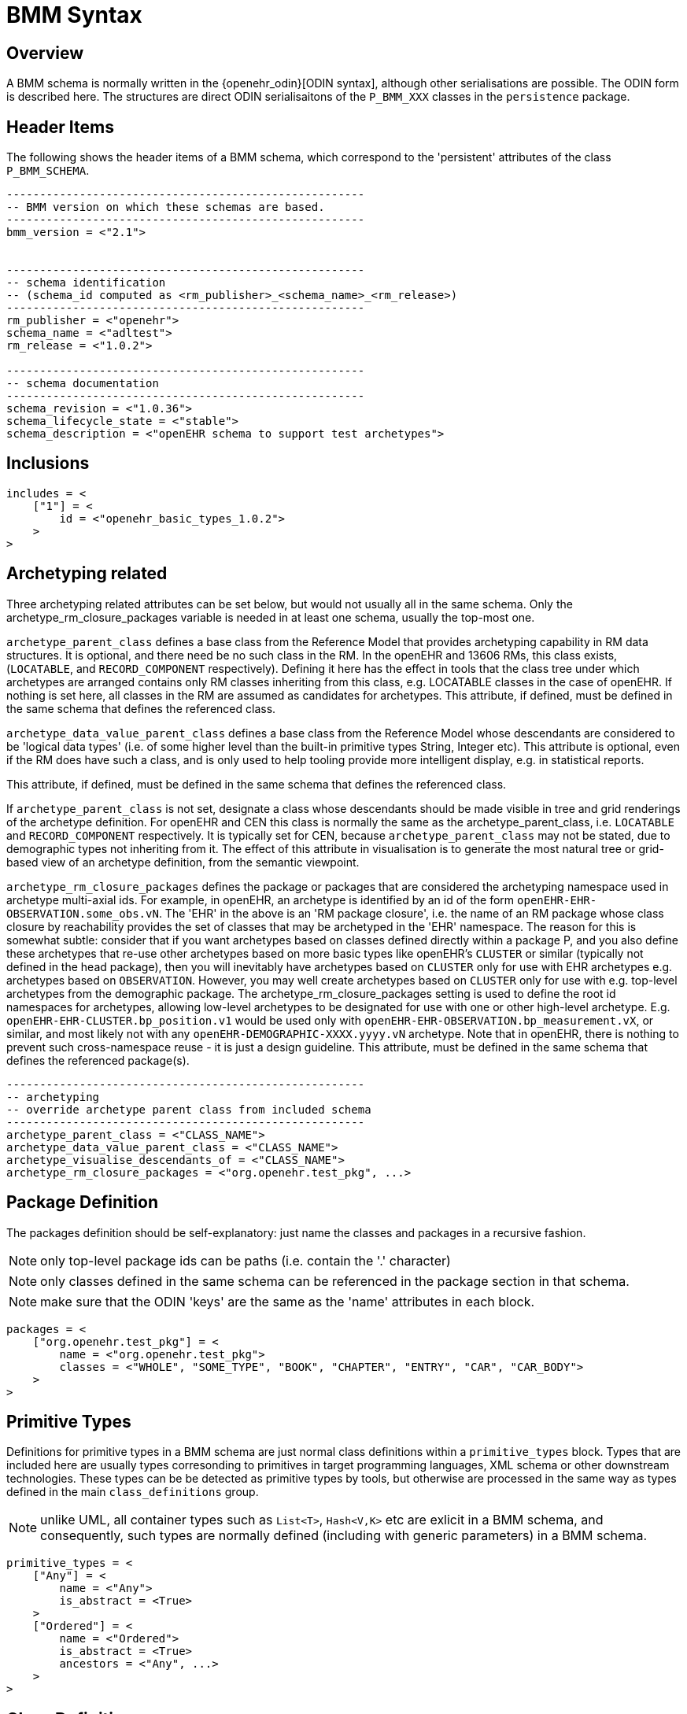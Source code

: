 = BMM Syntax

== Overview

A BMM schema is normally written in the {openehr_odin}[ODIN syntax], although other serialisations are possible. The ODIN form is described here. The structures are direct ODIN serialisaitons of the `P_BMM_XXX` classes in the `persistence` package.

== Header Items

The following shows the header items of a BMM schema, which correspond to the 'persistent' attributes of the class `P_BMM_SCHEMA`.

[source, odin]
--------
------------------------------------------------------
-- BMM version on which these schemas are based.
------------------------------------------------------
bmm_version = <"2.1">


------------------------------------------------------
-- schema identification
-- (schema_id computed as <rm_publisher>_<schema_name>_<rm_release>)
------------------------------------------------------
rm_publisher = <"openehr">
schema_name = <"adltest">
rm_release = <"1.0.2">

------------------------------------------------------
-- schema documentation
------------------------------------------------------
schema_revision = <"1.0.36">
schema_lifecycle_state = <"stable">
schema_description = <"openEHR schema to support test archetypes">

--------

== Inclusions

[source, odin]
--------
includes = <
    ["1"] = <
        id = <"openehr_basic_types_1.0.2">
    >
>
--------

== Archetyping related

Three archetyping related attributes can be set below, but would not usually all in the same schema. Only the archetype_rm_closure_packages variable is needed in at least one schema, usually the top-most one. 

`archetype_parent_class` defines a base class from the Reference Model that provides archetyping capability in RM data structures. It is optional, and there need be no such class in the RM. In the openEHR and 13606 RMs, this class exists, (`LOCATABLE`, and `RECORD_COMPONENT` respectively). Defining it here has the effect in tools that the class tree under which archetypes are arranged contains only RM classes inheriting from this class, e.g. LOCATABLE classes in the case of openEHR. If nothing is set here, all classes in the RM are assumed as candidates for archetypes. This attribute, if defined, must be defined in the same schema that defines the referenced class.                                                                     

`archetype_data_value_parent_class` defines a base class from the Reference Model whose descendants are considered to be 'logical data types' (i.e. of some higher level than the built-in primitive types String, Integer etc). This attribute is optional, even if the RM does have such a class, and is only used to help tooling provide more intelligent display, e.g. in statistical reports.                        

This attribute, if defined, must be defined in the same schema that defines the referenced class.

If `archetype_parent_class` is not set, designate a class whose descendants should be made visible in tree and grid renderings of the archetype definition. For openEHR and CEN this class is normally the same as the archetype_parent_class, i.e. `LOCATABLE` and `RECORD_COMPONENT` respectively. It is typically set for CEN, because `archetype_parent_class` may not be stated, due to demographic types not inheriting from it. The effect of this attribute in visualisation is to generate the most natural tree or grid-based view of an archetype definition, from the semantic viewpoint.

`archetype_rm_closure_packages` defines the package or packages that are considered the archetyping namespace used in archetype multi-axial ids. For example, in openEHR, an archetype is identified by an id of the form `openEHR-EHR-OBSERVATION.some_obs.vN`. The 'EHR' in the above is an 'RM package closure', i.e. the name of an RM package whose class closure by reachability provides the set of classes that may be archetyped in the 'EHR' namespace. The reason for this is somewhat subtle: consider that if you want archetypes based on classes defined directly within a package P, and you also define these archetypes that re-use other archetypes based on more basic types like openEHR's `CLUSTER` or similar (typically not defined in the head package), then you will inevitably have archetypes based on `CLUSTER` only for use with EHR archetypes e.g. archetypes based on `OBSERVATION`. However, you may well create archetypes based on `CLUSTER` only for use with e.g. top-level archetypes from the demographic package. The archetype_rm_closure_packages setting is used to define the root id namespaces for archetypes, allowing low-level archetypes to be designated for use with one or other high-level archetype. E.g. `openEHR-EHR-CLUSTER.bp_position.v1` would be used only with `openEHR-EHR-OBSERVATION.bp_measurement.vX`, or similar, and most likely not with any `openEHR-DEMOGRAPHIC-XXXX.yyyy.vN` archetype. Note that in openEHR, there is nothing to prevent such cross-namespace reuse - it is just a design guideline. This attribute, must be defined in the same schema that defines the referenced package(s).

[source, odin]
--------
------------------------------------------------------
-- archetyping
-- override archetype parent class from included schema
------------------------------------------------------
archetype_parent_class = <"CLASS_NAME">
archetype_data_value_parent_class = <"CLASS_NAME">
archetype_visualise_descendants_of = <"CLASS_NAME">
archetype_rm_closure_packages = <"org.openehr.test_pkg", ...>
--------


== Package Definition

The packages definition should be self-explanatory: just name the classes and packages in a recursive fashion.

NOTE: only top-level package ids can be paths (i.e. contain the '.' character)

NOTE: only classes defined in the same schema can be referenced in the package section in that schema.

NOTE: make sure that the ODIN 'keys' are the same as the 'name' attributes in each block.

[source, odin]
--------
packages = <
    ["org.openehr.test_pkg"] = <
        name = <"org.openehr.test_pkg">
        classes = <"WHOLE", "SOME_TYPE", "BOOK", "CHAPTER", "ENTRY", "CAR", "CAR_BODY">
    >
>
--------

== Primitive Types

Definitions for primitive types in a BMM schema are just normal class definitions within a `primitive_types` block. Types that are included here are usually types corresonding to primitives in target programming languages, XML schema or other downstream technologies. These types can be be detected as primitive types by tools, but otherwise are processed in the same way as types defined in the main `class_definitions` group.

NOTE: unlike UML, all container types such as `List<T>`, `Hash<V,K>` etc are exlicit in a BMM schema, and consequently, such types are normally defined (including with generic parameters) in a BMM schema.

[source, odin]
--------
primitive_types = <
    ["Any"] = <
        name = <"Any">
        is_abstract = <True>
    >
    ["Ordered"] = <
        name = <"Ordered">
        is_abstract = <True>
        ancestors = <"Any", ...>
    >
>
--------

== Class Definitions

The main group of class definitions in a schema occurs within the `_class_definitions_` block. Each definition is a keyed ODIN object block correspnding to a serialised `P_BMM_CLASS` object, where the key is the class name. Since `name` is a BMM meta-model attribute, the class definition always contains its ODIN key. 

The possible class-level meta-properties: 

* `_name_` - class name - any capitalisation can be used, usually one of CamelCase or so-called UPPER_SNAKE_CASE;
* `_ancestors_` - states classes from which this class inherits, as an ODIN String list;
* `_is_abstract_` - indicates that the class cannot be instantiated directly;
* `_properties_` - ODIN block containing definitions consisting of `P_BMM_PROPERTY` descendants, keyed by property name.

=== Simple Classes

Simple classes are those whose type is the same as the class, as opposed to generic classes and enumerated types (see below).

[source, odin]
--------
class_definitions = <
    ["ITEM"] = <
        name = <"ITEM">
        ancestors = <"Any", ...>
        is_abstract = <True>
        properties = <
            -- properties here
        >
    >
    -- more classes here
>
--------

==== Class properties

Class properties from the original model are expressed using ODIN object blocks keyed by property name. Since there are multiple possible descendants of `P_BMM_PROPERTY`, ODIN type markers must be used to indicate which subtypes is used in each case.

The possible BMM meta-properties of all property types are as follows:

* `_name_` - `String` name of the property in its owning class in the model - use camelCase or snake_case as appropriate;
* `_is_mandatory_` - `Boolean` flag indicating whether the property is mandatory within its class.

The following shows the class `ELEMENT` with two properties `_null_flavour_` and `_value_` of BMM meta-type `P_BMM_SINGLE_PROPERTY`, i.e. corresponding to a single-valued attribute from the original model. 

[source, odin]
--------
    ["ELEMENT"] = <
        name = <"ELEMENT">
        ancestors = <"ITEM", ...>
        properties = <
            ["null_flavour"] = (P_BMM_SINGLE_PROPERTY) <
                name = <"null_flavour">
                type = <"DV_CODED_TEXT">
                is_mandatory = <True>
            >
            ["value"] = (P_BMM_SINGLE_PROPERTY) <
                name = <"value">
                type = <"DATA_VALUE">
            >
        >
    >
--------

==== Container Properties

The following is a `P_BMM_CONTAINER_PROPERTY` definition for the model property `items: List<ITEM>` in the `ELEMENT` class. The type is expressed in the `_type_def_` part which indicates the type of the container, which must be defined elsewhere in the schema, typically in the primitive types. The optional `_cardinality_` meta-property indicates cardinality of the container, and is expressed as a ODIN range. The default is `|0..*|`.
    
[source, odin]
--------
    ["ELEMENT"] = <
        name = <"ELEMENT">
        ancestors = <"ITEM", ...>
        properties = <
            ["items"] = (P_BMM_CONTAINER_PROPERTY) <
                name = <"items">
                type_def = <
                    container_type = <"List">
                    type = <"ITEM">
                >
                cardinality = <|>=1|>
                is_mandatory = <True>
            >
        >
    >
--------


=== Generic Classes

Generic classes are those that have one or more substitutable generic type parameters. Such classes are therefore _type generators_, since actual types are formed by substitution of concrete types (typically simple classes) for the formal type parameters. The following example shows a generic class `Interval` with `generic_parameter_defs` of `T` which is constrained to conform to the type `Ordered`. This structure defineds the type `Interval<T->Ordered>`, with the same meaning as UML and programming languages supporting generic (templated) types.

Generic classes will normally contain one or more properties whose formal type is the generic type parameter, i.e. the `T` in this example, as is the case below where the model properties `_lower_` and `_upper_` are both declared to be of type `T`. This declaration necessitates the use of the BMM meta-type `P_BMM_SINGLE_PROPERTY_OPEN`.

[source, odin]
--------
    ["Interval"] = <
        name = <"Interval">
        ancestors = <"Any", ...>
        generic_parameter_defs = <
            ["T"] = <
                name = <"T">
                conforms_to_type = <"Ordered">
            >
        >
        properties = <
            ["lower"] = (P_BMM_SINGLE_PROPERTY_OPEN) <
                name = <"lower">
                type = <"T">
            >
            ["upper"] = (P_BMM_SINGLE_PROPERTY_OPEN) <
                name = <"upper">
                type = <"T">
            >
        >
    >
--------

Given the presence of generic classes in a BMM schema, derived generic types can be used as the type of properties in other classes, for which the BMM meta-type `P_BMM_GENERIC_PROPERTY` is used. The folowing example shows first a generic class `DV_INTERVAL` defined in a similar way to `Interval` above, and then a class `SOME_TYPE` containing the property `_qty_interval_attr_` whose model type is `DV_INTERVAL<DV_QUANTITY>`. In the latter type declaration, the `DV_INTERVAL` is the `_root_type_` and `DV_INTERVAL` the `_generic_parameter_`.

[source, odin]
--------
    ["DV_INTERVAL"] = <
        name = <"DV_INTERVAL">
        ancestors = <"Interval", "DATA_VALUE">
        generic_parameter_defs = <
            ["T"] = <
                name = <"T">
                conforms_to_type = <"DV_ORDERED">
            >
        >
    >

    ["SOME_TYPE"] = <
        name = <"SOME_TYPE">
        ancestors = <"Any", ...>
        properties = <
            ["qty_interval_attr"] = (P_BMM_GENERIC_PROPERTY) <
                name = <"qty_interval_attr_1">
                type_def = <
                    root_type = <"DV_INTERVAL">
                    generic_parameters = <"DV_QUANTITY">
                >
            >
        >
    >
--------

Type declarations can also be nested types, for example and container followed by a generic type. In the following the `_careProvider_` attribute is declared to be of model type `List<ResourceReference<Party>>`. Any level of type nesting is allowed.

[source, odin]
--------
    ["Patient"] = <
        name = <"Patient">
        ancestors = <"Any", ...>
        properties = <
            ["careProvider"] = (P_BMM_CONTAINER_PROPERTY) <
                name = <"careProvider">
                type_def = <
                    container_type = <"List">
                    type_def = (P_BMM_GENERIC_TYPE) <
                        root_type = <"ResourceReference">
                        generic_parameters = <"Party">
                    >
                >
                cardinality = <|>=0|>
            >
        >
    >
--------

The following property definition is based on the class `REFERENCE_RANGE`, and in this case, has a generic parameter type that is another generic type: `DV_INTERVAL<DV_QUANTITY>`. To express this, we use `generic_parameter_defs` instead of just `_generic_parameters_` to specify a type structure, rather than just a string type name. Note that `generic_parameter_defs` is a logical list in general, since there can always be more than one generic parameter, i.e. 'T', 'U' etc, even though it is most commonly just one. Accordingly, the usual ODIN keyed hash structure is used with each member being keyed by a generic parameter name, below `["T"]`.                                           

[source, odin]
--------
    ["REFERENCE_RANGE"] = <
        name = <"REFERENCE_RANGE">
        ancestors = <"Any", ...>
        generic_parameter_defs = <
            ["T"] = <
                name = <"T">
                conforms_to_type = <"DV_ORDERED">
            >
        >
        properties = <
            ["range"] = (P_BMM_SINGLE_PROPERTY) <
                name = <"range">
                type = <"DV_INTERVAL">
                is_mandatory = <True>
            >
        >
    >

    ["RANGE_OF_INTERVAL_OF_QUANTITY"] = <
        name = <"RANGE_OF_INTERVAL_OF_QUANTITY">
        ancestors = <"Any", ...>
        properties = <
            ["range"] = (P_BMM_GENERIC_PROPERTY) <
                name = <"range">
                type_def = <
                    root_type = <"REFERENCE_RANGE">
                    generic_parameter_defs = <
                        ["T"] = (P_BMM_GENERIC_TYPE) <
                            root_type = <"DV_INTERVAL">
                            generic_parameters = <"DV_QUANTITY">
                        >
                    >
                >
            >
        >
--------

The following example just does the same as the one above, but shows an (unrealistic) but legal case of multiple, mixed, nested generic parameters corresponding to the model property definition `_range_: REFERENCE_RANGE<DV_INTERVAL<DV_QUANTITY>, Integer, List<DV_QUANTITY>, List<DV_INTERVAL<DV_QUANTITY>>>`. The rules for expressing types is clearly illustrated:

* use 'type' for simple string type refs; use `_type_def_` for structure types;
* within `P_BMM_GENERIC_TYPE`, use `_generic_parameters_` for a list of string types;
* use `_generic_parameter_defs_` for a list of complex type references.

[source, odin]
--------
    ["CRAZY_TYPE"] = <
        name = <"CRAZY_TYPE">
        ancestors = <"Any", ...>
        properties = <
            ["range"] = (P_BMM_GENERIC_PROPERTY) <
                name = <"range">
                type_def = <
                    root_type = <"REFERENCE_RANGE">
                    generic_parameter_defs = <
                        ["T"] = (P_BMM_GENERIC_TYPE) <
                            root_type = <"DV_INTERVAL">
                            generic_parameters = <"DV_QUANTITY">
                        >
                        ["U"] = (P_BMM_SIMPLE_TYPE) <
                            type = <"Integer">
                        >
                        ["V"] = (P_BMM_CONTAINER_TYPE) <
                            type = <"DV_QUANTITY">
                            container_type = <"List">
                        >
                        ["W"] = (P_BMM_CONTAINER_TYPE) <
                            type_def = (P_BMM_GENERIC_TYPE) <
                                root_type = <"DV_INTERVAL">
                                generic_parameters = <"DV_QUANTITY">
                            >
                            container_type = <"List">
                        >
                    >
                >
            >
        >
    >
--------

=== Enumerated Types

In a BMM schema, enumerated types are treated as constrained forms of standard types with open ranges, currently only `Integer` and `String`. They are accordingly represented using class definitions of the meta-types `P_BMM_ENUMERATION_INTEGER` and `P_BMM_ENUMERATION_STRING` respectively. In either case, just names (`_items_names_` meta-property) or both names and values (`_item_values_` meta-property) can be specified.

The following example shows two variants of am enumerated type based on the `Integer` primitive type.

[source, odin]
--------
    ["PROPORTION_KIND"] = (P_BMM_ENUMERATION_INTEGER) <
        name = <"PROPORTION_KIND">
        ancestors = <"Integer", ...>
        item_names = <"pk_ratio", "pk_unitary", "pk_percent", "pk_fraction", "pk_integer_fraction">
    >

    ["PROPORTION_KIND_2"] = (P_BMM_ENUMERATION_INTEGER) <
        name = <"PROPORTION_KIND_2">
        ancestors = <"Integer", ...>
        item_names = <"pk_ratio", "pk_unitary", "pk_percent", "pk_fraction", "pk_integer_fraction">
        item_values = <0, 1001, 1002, 1003>
    >
--------

The following example shows two similar examples based on `String`.

[source, odin]
--------
    ["MAGNITUDE_STATUS"] = (P_BMM_ENUMERATION_STRING) <
        name = <"MAGNITUDE_STATUS">
        ancestors = <"String", ...>
        item_names = <"le", "ge", "eq", "approx_eq">
        item_values = <"<=", ">=", "=", "~">
    >

    ["NAME_PART"] = (P_BMM_ENUMERATION_STRING) <
        name = <"NAME_PART">
        ancestors = <"String", ...>
        item_names = <"FIRST", "MIDDLE", "LAST">
    >
--------

